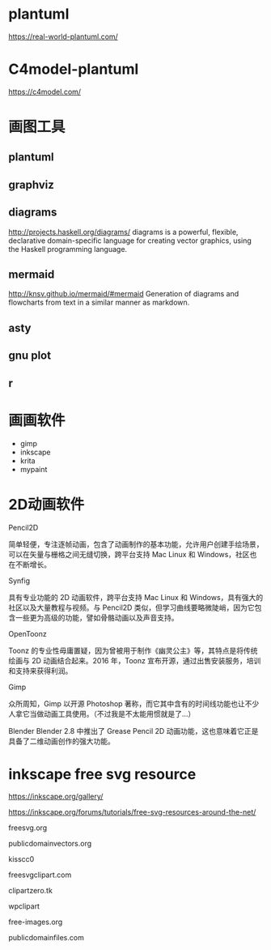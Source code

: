 * plantuml
  https://real-world-plantuml.com/

* C4model-plantuml
  https://c4model.com/

* 画图工具

** plantuml
** graphviz
** diagrams
   http://projects.haskell.org/diagrams/
diagrams is a powerful, flexible, declarative domain-specific language for creating vector graphics, using the Haskell programming language. 

** mermaid
http://knsv.github.io/mermaid/#mermaid
Generation of diagrams and flowcharts from text in a similar manner as markdown.

** asty
** gnu plot
** r 


* 画画软件
  - gimp
  - inkscape
  - krita
  - mypaint

* 2D动画软件
    Pencil2D

简单轻便，专注逐帧动画，包含了动画制作的基本功能，允许用户创建手绘场景，可以在矢量与栅格之间无缝切换，跨平台支持 Mac Linux 和 Windows，社区也在不断增长。

    Synfig

具有专业功能的 2D 动画软件，跨平台支持 Mac Linux 和 Windows，具有强大的社区以及大量教程与视频。与 Pencil2D 类似，但学习曲线要略微陡峭，因为它包含一些更为高级的功能，譬如骨骼动画以及声音支持。

    OpenToonz

Toonz 的专业性毋庸置疑，因为曾被用于制作《幽灵公主》等，其特点是将传统绘画与 2D 动画结合起来。2016 年，Toonz 宣布开源，通过出售安装服务，培训和支持来获得利润。

    Gimp

众所周知，Gimp 以开源 Photoshop 著称，而它其中含有的时间线功能也让不少人拿它当做动画工具使用。（不过我是不太能用惯就是了…）

    Blender
Blender 2.8 中推出了 Grease Pencil 2D 动画功能，这也意味着它正是具备了二维动画创作的强大功能。

* inkscape free svg resource
  https://inkscape.org/gallery/

  https://inkscape.org/forums/tutorials/free-svg-resources-around-the-net/


freesvg.org

publicdomainvectors.org

kisscc0

freesvgclipart.com

clipartzero.tk

wpclipart

free-images.org

publicdomainfiles.com
